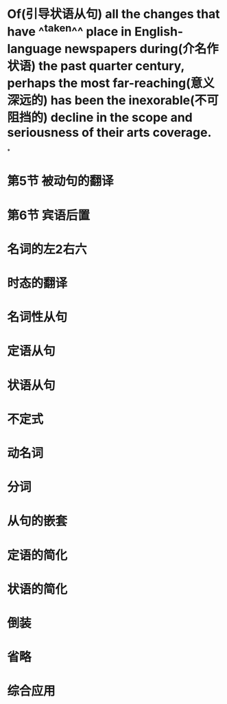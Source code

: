 * Of(引导状语从句) all the changes that have ^^taken^^ place in English-language newspapers during(介名作状语) the past quarter century, perhaps the most far-reaching(意义深远的) has been the inexorable(不可阻挡的) decline in the scope and seriousness of their arts coverage.
:PROPERTIES:
:id: 62618622-2971-492e-92ec-9e31a2738020
:END:
*
* 第5节 被动句的翻译
* 第6节 宾语后置
* 名词的左2右六
* 时态的翻译
* 名词性从句
* 定语从句
* 状语从句
* 不定式
* 动名词
* 分词
* 从句的嵌套
* 定语的简化
* 状语的简化
* 倒装
* 省略
* 综合应用